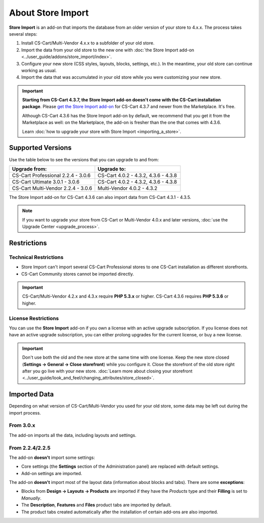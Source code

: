 ******************
About Store Import
******************

**Store Import** is an add-on that imports the database from an older version of your store to 4.x.x. The process takes several steps: 

1. Install CS-Cart/Multi-Vendor 4.x.x to a subfolder of your old store.

2. Import the data from your old store to the new one with :doc:`the Store Import add-on <../user_guide/addons/store_import/index>`.

3. Configure your new store (CSS styles, layouts, blocks, settings, etc.). In the meantime, your old store can continue working as usual.

4. Import the data that was accumulated in your old store while you were customizing your new store.

.. important::

    **Starting from CS-Cart 4.3.7, the Store Import add-on doesn't come with the CS-Cart installation package**. Please `get the Store Import add-on <http://marketplace.cs-cart.com/add-ons/store-import.html>`_ for CS-Cart 4.3.7 and newer from the Marketplace. It's free. 

    Although CS-Cart 4.3.6 has the Store Import add-on by default, we recommend that you get it from the Marketplace as well: on the Marketplace, the add-on is fresher than the one that comes with 4.3.6.

    Learn :doc:`how to upgrade your store with Store Import <importing_a_store>`.

==================
Supported Versions
==================

Use the table below to see the versions that you can upgrade to and from:

.. list-table::
    :header-rows: 1
    :widths: 5 5

    *   -   Upgrade from:
        -   Upgrade to:
    *   -   CS-Cart Professional 2.2.4 - 3.0.6
        -   CS-Cart 4.0.2 - 4.3.2, 4.3.6 - 4.3.8
    *   -   CS-Cart Ultimate 3.0.1 - 3.0.6
        -   CS-Cart 4.0.2 - 4.3.2, 4.3.6 - 4.3.8
    *   -   CS-Cart Multi-Vendor 2.2.4 - 3.0.6
        -   Multi-Vendor 4.0.2 - 4.3.2

The Store Import add-on for CS-Cart 4.3.6 can also import data from CS-Cart 4.3.1 - 4.3.5.

.. note::

    If you want to upgrade your store from CS-Cart or Multi-Vendor 4.0.x and later versions, :doc:`use the Upgrade Center <upgrade_process>`.

============
Restrictions
============

----------------------
Technical Restrictions
----------------------

* Store Import can't import several CS-Cart Professional stores to one CS-Cart installation as different storefronts.
    
* CS-Cart Community stores cannot be imported directly.

.. important::

    CS-Cart/Multi-Vendor 4.2.x and 4.3.x require **PHP 5.3.x** or higher. CS-Cart 4.3.6 requires **PHP 5.3.6** or higher.

--------------------
License Restrictions
--------------------

You can use the **Store Import** add-on if you own a license with an active upgrade subscription. If you license does not have an active upgrade subscription, you can either prolong upgrades for the current license, or buy a new license.

.. important::

    Don't use both the old and the new store at the same time with one license. Keep the new store closed (**Settings → General → Close storefront**) while you configure it. Close the storefront of the old store right after you go live with your new store. :doc:`Learn more about closing your storefront <../user_guide/look_and_feel/changing_attributes/store_closed>`.

=============
Imported Data
=============

Depending on what version of CS-Cart/Multi-Vendor you used for your old store, some data may be left out during the import process.

----------
From 3.0.x
----------

The add-on imports all the data, including layouts and settings.

----------------
From 2.2.4/2.2.5
----------------

The add-on **doesn't** import some settings:

* Core settings (the **Settings** section of the Administration panel) are replaced with default settings.

* Add-on settings are imported.


The add-on **doesn't** import most of the layout data (information about blocks and tabs). There are some **exceptions**:

* Blocks from **Design → Layouts → Products** are imported if they have the *Products* type and their **Filling** is set to *Manually*.

* The **Description**, **Features** and **Files** product tabs are imported by default.

* The product tabs created automatically after the installation of certain add-ons are also imported.
